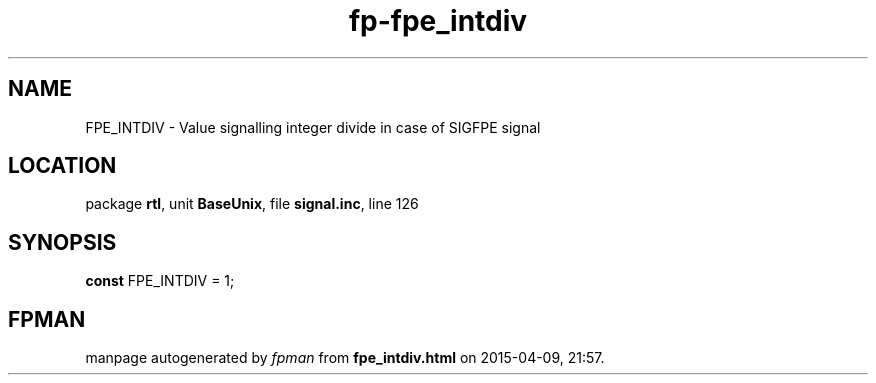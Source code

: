 .\" file autogenerated by fpman
.TH "fp-fpe_intdiv" 3 "2014-03-14" "fpman" "Free Pascal Programmer's Manual"
.SH NAME
FPE_INTDIV - Value signalling integer divide in case of SIGFPE signal
.SH LOCATION
package \fBrtl\fR, unit \fBBaseUnix\fR, file \fBsignal.inc\fR, line 126
.SH SYNOPSIS
\fBconst\fR FPE_INTDIV = 1;

.SH FPMAN
manpage autogenerated by \fIfpman\fR from \fBfpe_intdiv.html\fR on 2015-04-09, 21:57.

